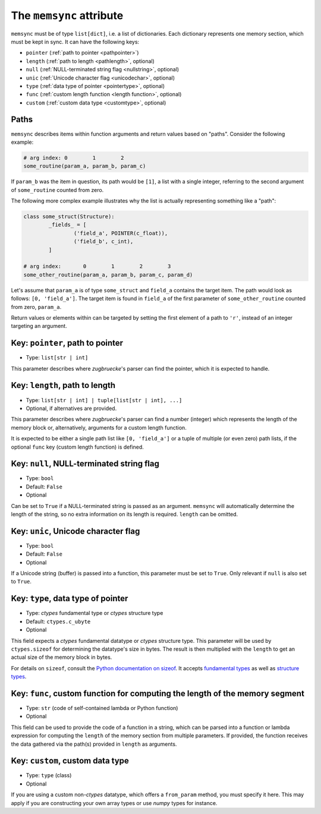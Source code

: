 The ``memsync`` attribute
=========================

``memsync`` must be of type ``list[dict]``, i.e. a list of dictionaries. Each dictionary represents one memory section, which must be kept in sync. It can have the following keys:

* ``pointer`` (:ref:`path to pointer <pathpointer>`)
* ``length`` (:ref:`path to length <pathlength>`, optional)
* ``null`` (:ref:`NULL-terminated string flag <nullstring>`, optional)
* ``unic`` (:ref:`Unicode character flag <unicodechar>`, optional)
* ``type`` (:ref:`data type of pointer <pointertype>`, optional)
* ``func`` (:ref:`custom length function <length function>`, optional)
* ``custom`` (:ref:`custom data type <customtype>`, optional)

Paths
-----

``memsync`` describes items within function arguments and return values based on "paths". Consider the following example:

.. code:: python

	# arg index: 0        1        2
	some_routine(param_a, param_b, param_c)

If ``param_b`` was the item in question, its path would be ``[1]``, a list with a single integer, referring to the second argument of ``some_routine`` counted from zero.

The following more complex example illustrates why the list is actually representing something like a "path":

.. code:: python

	class some_struct(Structure):
		_fields_ = [
			('field_a', POINTER(c_float)),
			('field_b', c_int),
		]

	# arg index:       0        1        2        3
	some_other_routine(param_a, param_b, param_c, param_d)

Let's assume that ``param_a`` is of type ``some_struct`` and ``field_a`` contains the target item. The path would look as follows: ``[0, 'field_a']``. The target item is found in ``field_a`` of the first parameter of ``some_other_routine`` counted from zero, ``param_a``.

Return values or elements within can be targeted by setting the first element of a path to ``'r'``, instead of an integer targeting an argument.

.. _pathpointer:

Key: ``pointer``, path to pointer
---------------------------------

- Type: ``list[str | int]``

This parameter describes where *zugbruecke*'s parser can find the pointer, which it is expected to handle.

.. _pathlength:

Key: ``length``, path to length
-------------------------------

- Type: ``list[str | int] | tuple[list[str | int], ...]``
- Optional, if alternatives are provided.

This parameter describes where *zugbruecke*'s parser can find a number (integer) which represents the length of the memory block or, alternatively, arguments for a custom length function.

It is expected to be either a single path list like ``[0, 'field_a']`` or a tuple of multiple (or even zero) path lists, if the optional ``func`` key (custom length function) is defined.

.. _nullstring:

Key: ``null``, NULL-terminated string flag
------------------------------------------

- Type: ``bool``
- Default: ``False``
- Optional

Can be set to ``True`` if a NULL-terminated string is passed as an argument. ``memsync`` will automatically determine the length of the string, so no extra information on its length is required. ``length`` can be omitted.

.. _unicodechar:

Key: ``unic``, Unicode character flag
-------------------------------------

- Type: ``bool``
- Default: ``False``
- Optional

If a Unicode string (buffer) is passed into a function, this parameter must be set to ``True``. Only relevant if ``null`` is also set to ``True``.

.. _pointertype:

Key: ``type``, data type of pointer
-----------------------------------

- Type: *ctypes* fundamental type or *ctypes* structure type
- Default: ``ctypes.c_ubyte``
- Optional

This field expects a *ctypes* fundamental datatype or *ctypes* structure type. This parameter will be used by ``ctypes.sizeof`` for determining the datatype's size in bytes. The result is then multiplied with the ``length`` to get an actual size of the memory block in bytes.

For details on ``sizeof``, consult the `Python documentation on sizeof`_. It accepts `fundamental types`_ as well as `structure types`_.

.. _Python documentation on sizeof: https://docs.python.org/3/library/ctypes.html?highlight=ctypes#ctypes.sizeof
.. _fundamental types: https://docs.python.org/3/library/ctypes.html?highlight=ctypes#fundamental-data-types
.. _structure types: https://docs.python.org/3/library/ctypes.html?highlight=ctypes#ctypes.Structure

.. _length function:

Key: ``func``, custom function for computing the length of the memory segment
-----------------------------------------------------------------------------

- Type: ``str`` (code of self-contained lambda or Python function)
- Optional

This field can be used to provide the code of a function in a string, which can be parsed into a function or lambda expression for computing the ``length`` of the memory section from multiple parameters. If provided, the function receives the data gathered via the path(s) provided in ``length`` as arguments.

.. _customtype:

Key: ``custom``, custom data type
---------------------------------

- Type: ``type`` (class)
- Optional

If you are using a custom non-*ctypes* datatype, which offers a ``from_param`` method, you must specify it here. This may apply if you are constructing your own array types or use *numpy* types for instance.
